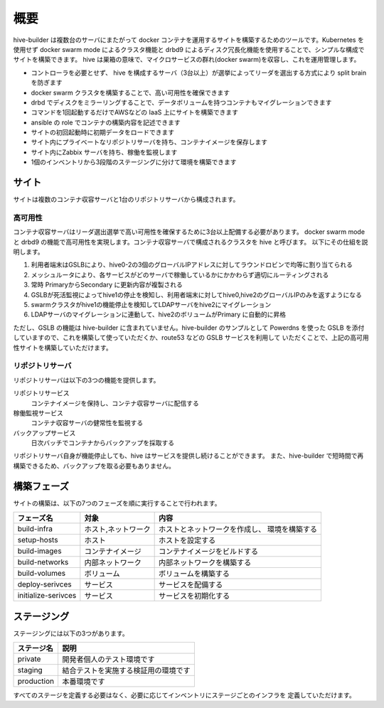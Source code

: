 ======================
概要
======================
hive-builder は複数台のサーバにまたがって docker コンテナを運用するサイトを構築するためのツールです。Kubernetes を使用せず docker swarm mode によるクラスタ機能と drbd9 によるディスク冗長化機能を使用することで、シンプルな構成でサイトを構築できます。
hive は巣箱の意味で、マイクロサービスの群れ(docker swarm)を収容し、これを運用管理します。

- コントローラを必要とせず、 hive を構成するサーバ（3台以上）が選挙によってリーダを選出する方式により split brain を防ぎます
- docker swarm クラスタを構築することで、高い可用性を確保できます
- drbd でディスクをミラーリングすることで、データボリュームを持つコンテナもマイグレーションできます
- コマンドを1回起動するだけでAWSなどの IaaS 上にサイトを構築できます
- ansible の role でコンテナの構築内容を記述できます
- サイトの初回起動時に初期データをロードできます
- サイト内にプライベートなリポジトリサーバを持ち、コンテナイメージを保存します
- サイト内にZabbix サーバを持ち、稼働を監視します
- 1個のインベントリから3段階のステージングに分けて環境を構築できます

サイト
======================
サイトは複数のコンテナ収容サーバと1台のリポジトリサーバから構成されます。

高可用性
---------------------
コンテナ収容サーバはリーダ選出選挙で高い可用性を確保するために3台以上配備する必要があります。
docker swarm mode と drbd9 の機能で高可用性を実現します。コンテナ収容サーバで構成されるクラスタを hive と呼びます。
以下にその仕組を説明します。

.. image:: imgs/ha.png
   :align: center

1. 利用者端末はGSLBにより、hive0-2の3個のグローバルIPアドレスに対してラウンドロビンで均等に割り当てられる
2. メッシュルータにより、各サービスがどのサーバで稼働しているかにかかわらず適切にルーティングされる
3. 常時 PrimaryからSecondary に更新内容が複製される
4. GSLBが死活監視によってhive1の停止を検知し、利用者端末に対してhive0,hive2のグローバルIPのみを返すようになる
5. swarmクラスタがhive1の機能停止を検知してLDAPサーバをhive2にマイグレーション
6. LDAPサーバのマイグレーションに連動して、hive2のボリュームがPrimary に自動的に昇格

ただし、GSLB の機能は hive-builder に含まれていません。hive-builder のサンプルとして Powerdns を使った
GSLB を添付していますので、これを構築して使っていただくか、route53 などの GSLB サービスを利用して
いただくことで、上記の高可用性サイトを構築していただけます。

リポジトリサーバ
---------------------
リポジトリサーバは以下の3つの機能を提供します。

リポジトリサービス
  コンテナイメージを保持し、コンテナ収容サーバに配信する

稼働監視サービス
  コンテナ収容サーバの健常性を監視する

バックアップサービス
  日次バッチでコンテナからバックアップを採取する

リポジトリサーバ自身が機能停止しても、hive はサービスを提供し続けることができます。
また、hive-builder で短時間で再構築できるため、バックアップを取る必要もありません。

構築フェーズ
======================
サイトの構築は、以下の7つのフェーズを順に実行することで行われます。

=================== =================== ==============================
フェーズ名          対象                内容
=================== =================== ==============================
build-infra         ホスト,ネットワーク ホストとネットワークを作成し、
                                        環境を構築する
setup-hosts         ホスト              ホストを設定する
build-images        コンテナイメージ    コンテナイメージをビルドする
build-networks      内部ネットワーク    内部ネットワークを構築する
build-volumes       ボリューム          ボリュームを構築する
deploy-serivces     サービス            サービスを配備する
initialize-serivces サービス            サービスを初期化する
=================== =================== ==============================

ステージング
======================
ステージングには以下の3つがあります。

=========== ===================
ステージ名  説明
=========== ===================
private     開発者個人のテスト環境です
staging     結合テストを実施する検証用の環境です
production  本番環境です
=========== ===================

すべてのステージを定義する必要はなく、必要に応じてインベントリにステージごとのインフラを
定義していただけます。
